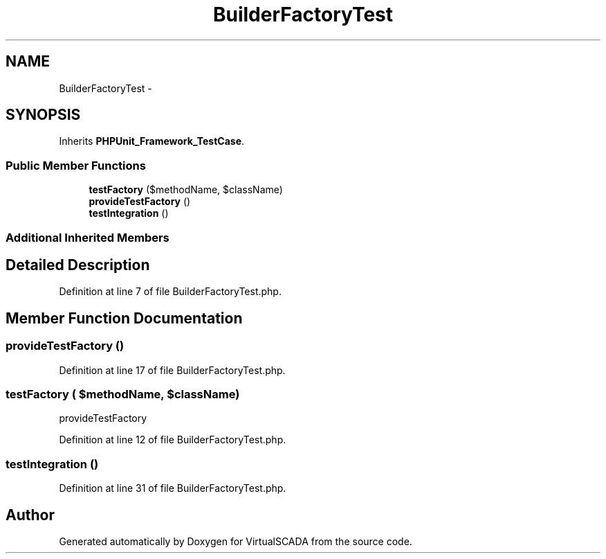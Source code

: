 .TH "BuilderFactoryTest" 3 "Tue Apr 14 2015" "Version 1.0" "VirtualSCADA" \" -*- nroff -*-
.ad l
.nh
.SH NAME
BuilderFactoryTest \- 
.SH SYNOPSIS
.br
.PP
.PP
Inherits \fBPHPUnit_Framework_TestCase\fP\&.
.SS "Public Member Functions"

.in +1c
.ti -1c
.RI "\fBtestFactory\fP ($methodName, $className)"
.br
.ti -1c
.RI "\fBprovideTestFactory\fP ()"
.br
.ti -1c
.RI "\fBtestIntegration\fP ()"
.br
.in -1c
.SS "Additional Inherited Members"
.SH "Detailed Description"
.PP 
Definition at line 7 of file BuilderFactoryTest\&.php\&.
.SH "Member Function Documentation"
.PP 
.SS "provideTestFactory ()"

.PP
Definition at line 17 of file BuilderFactoryTest\&.php\&.
.SS "testFactory ( $methodName,  $className)"
provideTestFactory 
.PP
Definition at line 12 of file BuilderFactoryTest\&.php\&.
.SS "testIntegration ()"

.PP
Definition at line 31 of file BuilderFactoryTest\&.php\&.

.SH "Author"
.PP 
Generated automatically by Doxygen for VirtualSCADA from the source code\&.
